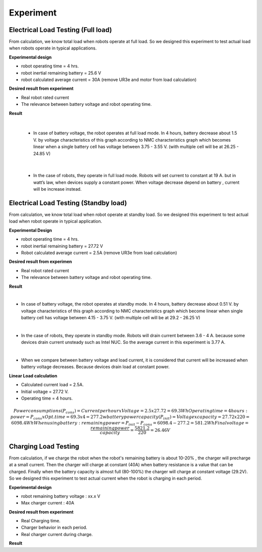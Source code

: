 .. _experiment:

Experiment
###########################

Electrical Load Testing (Full load)
************************************

From calculation, we know total load when robots operate at full load. So we designed this experiment to test actual load when robots operate in typical applications.

**Experimental design**

- robot operating time = 4 hrs. 
- robot inertial remaining battery = 25.6 V
- robot calculated average current = 30A (remove UR3e and motor from load calculation)

**Desired result from experiment**

- Real robot rated current
- The relevance between battery voltage and robot operating time. 

**Result**

.. image:: ./images/36.png
    :width: 480
    :align: center

|

    - In case of battery voltage, the robot operates at full load mode. In 4 hours, battery decrease about 1.5 V. by voltage characteristics of this graph according to NMC characteristics graph which becomes linear when a single battery cell has voltage between 3.75 - 3.55 V. (with multiple cell will be at 26.25 - 24.85 V) 

.. image:: ./images/37.png
    :width: 480
    :align: center

|

    - In the case of robots, they operate in full load mode. Robots will set current to constant at 19 A. but in watt’s law, when devices supply a constant power. When voltage decrease depend on battery ,  current will be increase instead.

Electrical Load Testing (Standby load)
***************************************

From calculation, we know total load when robot operate at standby load. So we designed this experiment to test actual load when robot operate in typical application.

**Experimental Design**

- robot operating time = 4 hrs. 
- robot inertial remaining battery = 27.72 V
- Robot calculated average current = 2.5A (remove UR3e from load calculation)

**Desired result from experimen**

- Real robot rated current 
- The relevance between battery voltage and robot operating time. 

**Result**

.. image:: ./images/38.png
    :width: 480
    :align: center

|

- In case of battery voltage, the robot operates at standby mode. In 4 hours, battery decrease about 0.51 V. by voltage characteristics of this graph according to NMC characteristics graph which become linear when single battery cell has voltage between 4.15 - 3.75 V. (with multiple cell will be at 29.2 - 26.25 V) 

.. image:: ./images/39.png
    :width: 480
    :align: center

|

- In the case of robots, they operate in standby mode. Robots will drain current between 3.6 - 4 A. because some devices drain current unsteady such as Intel NUC. So the average current in this experiment is 3.77 A. 

.. image:: ./images/40.png
    :width: 480
    :align: center

|

- When we compare between battery voltage and load current, it is considered that current will be increased when battery voltage decreases. Because devices drain load at constant power.   

**Linear Load calculation**

- Calculated current load = 2.5A.
- Initial voltage = 27.72 V.
- Operating time = 4 hours.

.. math:: 

    Power consumptions(P_{cons}) = Current per hour x Voltage = 2.5 x 27.72 = 69.3 Wh
    Operating time = 4 hours: power = P_{cons} x Opt.time = 69.3 x 4 = 277.2 w
    battery power capacity (P_{init}) = Voltage x capacity = 27.72 x 220 = 6098.4 Wh
    When using battery: remaining power = P_{init} - P_{cons} = 6098.4 - 277.2 = 581.2 Wh
    Final voltage = \frac{remaining power}{capacity} = \frac{5821.2}{220} = 26.46 V


Charging Load Testing
**********************

From calculation, if we charge the robot when the robot's remaining battery is about 10-20% , the charger will precharge at a small current. Then the charger will charge at constant (40A) when battery resistance is a value that can be charged. Finally when the battery capacity is almost full (80-100%) the charger will charge at constant voltage (29.2V). So we designed this experiment to test actual current when the robot is charging in each period.

**Experimental design**

- robot remaining battery voltage : xx.x V
- Max charger current :  40A 


**Desired result from experiment**

- Real Charging time.
- Charger behavior in each period.
- Real charger current during charge.

**Result**
